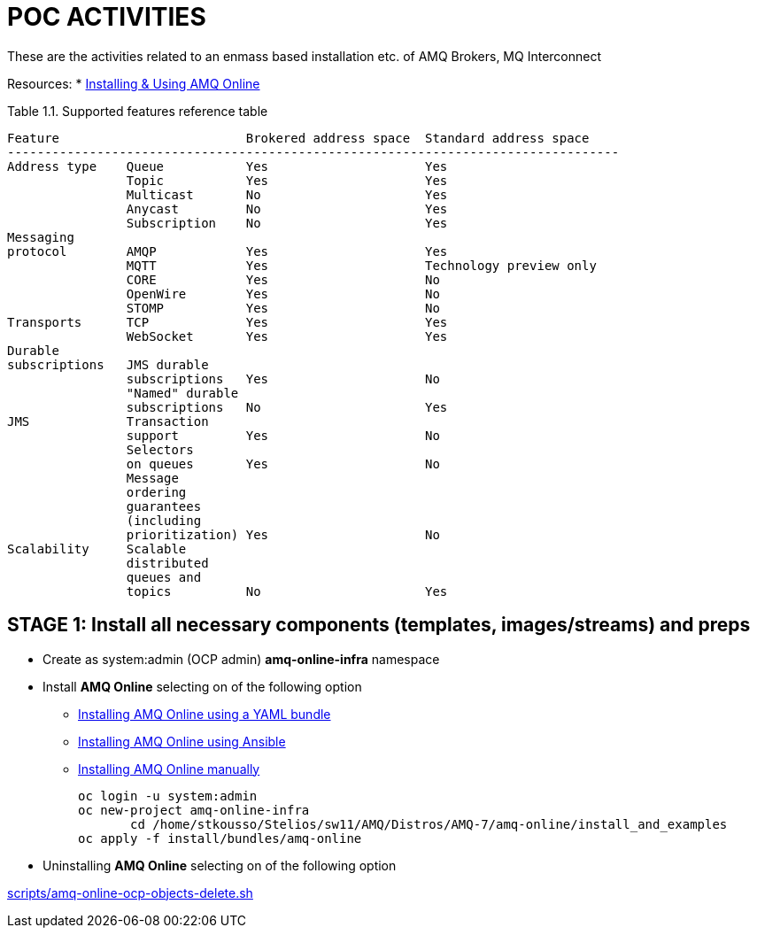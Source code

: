 = POC ACTIVITIES

These are the activities related to an enmass based installation etc. of AMQ Brokers, MQ Interconnect

Resources:
* link:https://access.redhat.com/documentation/en-us/red_hat_amq/7.2/html-single/using_amq_online_on_openshift_container_platform/[Installing & Using AMQ Online]


Table 1.1. Supported features reference table


	Feature	 			Brokered address space	Standard address space
	----------------------------------------------------------------------------------
	Address type	Queue		Yes			Yes
			Topic		Yes			Yes
			Multicast	No			Yes
			Anycast		No			Yes
			Subscription	No			Yes
	Messaging 
	protocol	AMQP		Yes			Yes
			MQTT		Yes			Technology preview only
			CORE		Yes			No
			OpenWire	Yes			No
			STOMP		Yes			No
	Transports	TCP		Yes			Yes
			WebSocket	Yes			Yes
	Durable 
	subscriptions	JMS durable 
			subscriptions	Yes			No
			"Named" durable 
			subscriptions	No			Yes
	JMS		Transaction 
			support		Yes			No
			Selectors 
			on queues	Yes			No
			Message 
			ordering 
			guarantees 
			(including 
			prioritization)	Yes			No
	Scalability	Scalable 
			distributed 
			queues and 
			topics		No			Yes 




== STAGE 1:  Install all necessary components (templates, images/streams) and preps

* Create as system:admin (OCP admin) *amq-online-infra* namespace

* Install *AMQ Online* selecting on of the following option
** link:https://access.redhat.com/documentation/en-us/red_hat_amq/7.2/html-single/using_amq_online_on_openshift_container_platform/#installing-using-bundle-okd[Installing AMQ Online using a YAML bundle]
** link:https://access.redhat.com/documentation/en-us/red_hat_amq/7.2/html-single/using_amq_online_on_openshift_container_platform/#installing-using-ansible-okd[Installing AMQ Online using Ansible]
** link:https://access.redhat.com/documentation/en-us/red_hat_amq/7.2/html-single/using_amq_online_on_openshift_container_platform/#installing-using-manual-steps-okd[Installing AMQ Online manually]

	oc login -u system:admin
	oc new-project amq-online-infra
        cd /home/stkousso/Stelios/sw11/AMQ/Distros/AMQ-7/amq-online/install_and_examples
	oc apply -f install/bundles/amq-online


* Uninstalling *AMQ Online* selecting on of the following option

link:scripts/amq-online-ocp-objects-delete.sh[]













